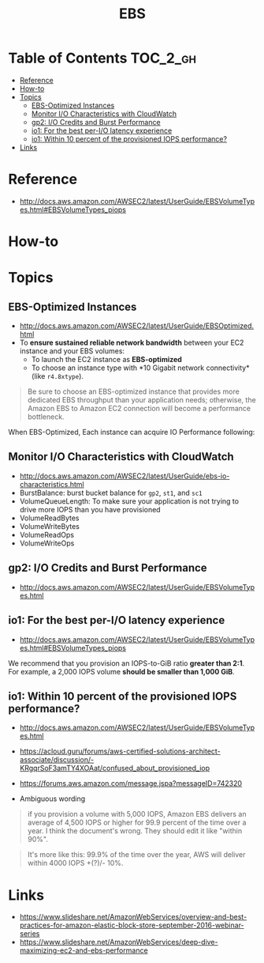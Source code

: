 #+TITLE: EBS

* Table of Contents :TOC_2_gh:
 - [[#reference][Reference]]
 - [[#how-to][How-to]]
 - [[#topics][Topics]]
   - [[#ebs-optimized-instances][EBS-Optimized Instances]]
   - [[#monitor-io-characteristics-with-cloudwatch][Monitor I/O Characteristics with CloudWatch]]
   - [[#gp2-io-credits-and-burst-performance][gp2: I/O Credits and Burst Performance]]
   - [[#io1-for-the-best-per-io-latency-experience][io1: For the best per-I/O latency experience]]
   - [[#io1-within-10-percent-of-the-provisioned-iops-performance][io1: Within 10 percent of the provisioned IOPS performance?]]
 - [[#links][Links]]

* Reference
- http://docs.aws.amazon.com/AWSEC2/latest/UserGuide/EBSVolumeTypes.html#EBSVolumeTypes_piops

[[file:img/screenshot_2017-07-13_19-12-16.png]]
* How-to

* Topics
** EBS-Optimized Instances
- http://docs.aws.amazon.com/AWSEC2/latest/UserGuide/EBSOptimized.html
- To *ensure sustained reliable network bandwidth* between your EC2 instance and your EBS volumes:
  - To launch the EC2 instance as *EBS-optimized* 
  - To choose an instance type with *10 Gigabit network connectivity*(like ~r4.8xtype~).

#+BEGIN_QUOTE
Be sure to choose an EBS-optimized instance that provides more dedicated EBS throughput than your application needs;
otherwise, the Amazon EBS to Amazon EC2 connection will become a performance bottleneck.
#+END_QUOTE

When EBS-Optimized, Each instance can acquire IO Performance following:

[[file:img/screenshot_2017-07-13_21-07-15.png]] 
 
[[file:img/screenshot_2017-07-13_21-07-37.png]]

** Monitor I/O Characteristics with CloudWatch
- http://docs.aws.amazon.com/AWSEC2/latest/UserGuide/ebs-io-characteristics.html
- BurstBalance: burst bucket balance for ~gp2~, ~st1~, and ~sc1~ 
- VolumeQueueLength: To make sure your application is not trying to drive more IOPS than you have provisioned
- VolumeReadBytes
- VolumeWriteBytes
- VolumeReadOps
- VolumeWriteOps

[[file:img/screenshot_2017-07-13_21-22-51.png]]

** gp2: I/O Credits and Burst Performance
- http://docs.aws.amazon.com/AWSEC2/latest/UserGuide/EBSVolumeTypes.html

[[file:img/screenshot_2017-07-13_18-43-16.png]]

[[file:img/screenshot_2017-07-13_18-45-08.png]]
** io1: For the best per-I/O latency experience
- http://docs.aws.amazon.com/AWSEC2/latest/UserGuide/EBSVolumeTypes.html#EBSVolumeTypes_piops
We recommend that you provision an IOPS-to-GiB ratio *greater than 2:1*.
For example, a 2,000 IOPS volume *should be smaller than 1,000 GiB*.

** io1: Within 10 percent of the provisioned IOPS performance?
- http://docs.aws.amazon.com/AWSEC2/latest/UserGuide/EBSVolumeTypes.html
- https://acloud.guru/forums/aws-certified-solutions-architect-associate/discussion/-KRgqrSoF3amTY4XOAat/confused_about_provisioned_iop
- https://forums.aws.amazon.com/message.jspa?messageID=742320

- Ambiguous wording

#+BEGIN_QUOTE
if you provision a volume with 5,000 IOPS,
Amazon EBS delivers an average of 4,500 IOPS or higher for 99.9 percent of the time over a year.
I think the document's wrong. They should edit it like "within 90%".
#+END_QUOTE

#+BEGIN_QUOTE
It's more like this: 99.9% of the time over the year, AWS will deliver within 4000 IOPS +(?)/- 10%.
#+END_QUOTE

* Links
- https://www.slideshare.net/AmazonWebServices/overview-and-best-practices-for-amazon-elastic-block-store-september-2016-webinar-series
- https://www.slideshare.net/AmazonWebServices/deep-dive-maximizing-ec2-and-ebs-performance
